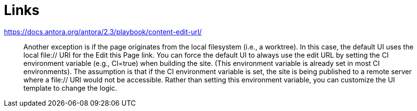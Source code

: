 = Links

https://docs.antora.org/antora/2.3/playbook/content-edit-url/::
Another exception is if the page originates from the local filesystem (i.e., a worktree). In this case, the default UI uses the local file:// URI for the Edit this Page link. You can force the default UI to always use the edit URL by setting the CI environment variable (e.g., CI=true) when building the site. (This environment variable is already set in most CI environments). The assumption is that if the CI environment variable is set, the site is being published to a remote server where a file:// URI would not be accessible. Rather than setting this environment variable, you can customize the UI template to change the logic.


